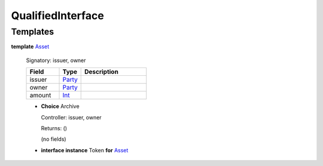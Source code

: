 .. _module-qualifiedinterface-53968:

QualifiedInterface
------------------

Templates
^^^^^^^^^

.. _type-qualifiedinterface-asset-82061:

**template** `Asset <type-qualifiedinterface-asset-82061_>`_

  Signatory\: issuer, owner

  .. list-table::
     :widths: 15 10 30
     :header-rows: 1

     * - Field
       - Type
       - Description
     * - issuer
       - `Party <https://docs.digitalasset.com/build/3.3/reference/daml/stdlib/Prelude.html#type-da-internal-lf-party-57932>`_
       -
     * - owner
       - `Party <https://docs.digitalasset.com/build/3.3/reference/daml/stdlib/Prelude.html#type-da-internal-lf-party-57932>`_
       -
     * - amount
       - `Int <https://docs.digitalasset.com/build/3.3/reference/daml/stdlib/Prelude.html#type-ghc-types-int-37261>`_
       -

  + **Choice** Archive

    Controller\: issuer, owner

    Returns\: ()

    (no fields)

  + **interface instance** Token **for** `Asset <type-qualifiedinterface-asset-82061_>`_
